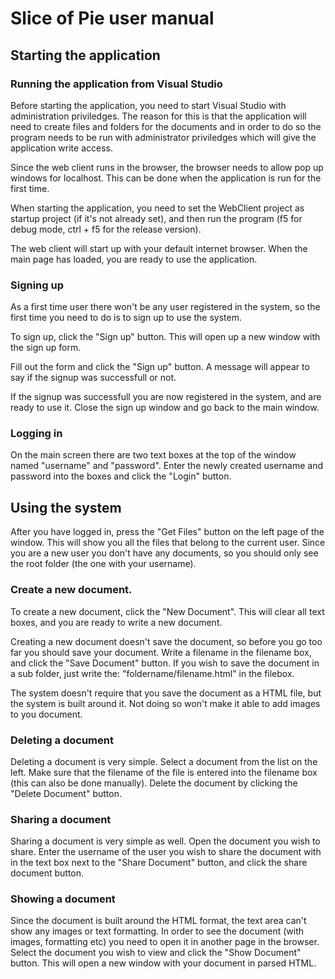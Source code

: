 * Slice of Pie user manual
** Starting the application
*** Running the application from Visual Studio
    Before starting the application, you need to start Visual Studio with administration priviledges.
    The reason for this is that the application will need to create files and folders for the documents
    and in order to do so the program needs to be run with administrator priviledges which will give the 
    application write access.

    Since the web client runs in the browser, the browser needs to allow pop up windows for localhost.
    This can be done when the application is run for the first time.

    When starting the application, you need to set the WebClient project as startup project (if it's not
    already set), and then run the program (f5 for debug mode, ctrl + f5 for the release version).

    The web client will start up with your default internet browser. 
    When the main page has loaded, you are ready to use the application.
*** Signing up
    As a first time user there won't be any user registered in the system, so the first time you need
    to do is to sign up to use the system.

    To sign up, click the "Sign up" button. This will open up a new window with the sign up form.

    Fill out the form and click the "Sign up" button. A message will appear to say if the signup
    was successfull or not.

    If the signup was successfull you are now registered in the system, and are ready to use it. 
    Close the sign up window and go back to the main window.
*** Logging in
    On the main screen there are two text boxes at the top of the window named "username" and "password".
    Enter the newly created username and password into the boxes and click the "Login" button.
** Using the system
   After you have logged in, press the "Get Files" button on the left page of the window. 
   This will show you all the files that belong to the current user. Since you are a new user you don't 
   have any documents, so you should only see the root folder (the one with your username).
*** Create a new document.
    To create a new document, click the "New Document". This will clear all text boxes, and you are ready
    to write a new document.

    Creating a new document doesn't save the document, so before you go too far you should save your document.
    Write a filename in the filename box, and click the "Save Document" button.
    If you wish to save the document in a sub folder, just write the: "foldername/filename.html" in the filebox.

    The system doesn't require that you save the document as a HTML file, but the system is built around it. Not 
    doing so won't make it able to add images to you document.
*** Deleting a document
    Deleting a document is very simple.
    Select a document from the list on the left. Make sure that the filename of the file is entered into the 
    filename box (this can also be done manually). Delete the document by clicking the "Delete Document" button.
*** Sharing a document
    Sharing a document is very simple as well.
    Open the document you wish to share. Enter the username of the user you wish to share the document with in
    the text box next to the "Share Document" button, and click the share document button.
*** Showing a document
    Since the document is built around the HTML format, the text area can't show any images or text formatting.
    In order to see the document (with images, formatting etc) you need to open it in another page in the 
    browser.
    Select the document you wish to view and click the "Show Document" button. This will open a new window 
    with your document in parsed HTML.
